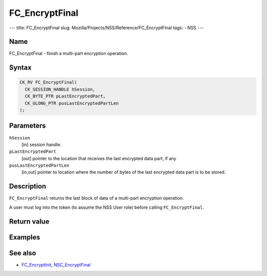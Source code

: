 ===============
FC_EncryptFinal
===============
--- title: FC_EncryptFinal slug:
Mozilla/Projects/NSS/Reference/FC_EncryptFinal tags: - NSS ---

.. _Name:

Name
~~~~

FC_EncryptFinal - finish a multi-part encryption operation.

.. _Syntax:

Syntax
~~~~~~

.. code:: eval

   CK_RV FC_EncryptFinal(
     CK_SESSION_HANDLE hSession,
     CK_BYTE_PTR pLastEncryptedPart,
     CK_ULONG_PTR pusLastEncryptedPartLen
   );

.. _Parameters:

Parameters
~~~~~~~~~~

``hSession``
   [in] session handle.
``pLastEncryptedPart``
   [out] pointer to the location that receives
   the last encrypted data part, if any
``pusLastEncryptedPartLen``
   [in,out] pointer to location where the
   number of bytes of the last encrypted data part is to be stored.

.. _Description:

Description
~~~~~~~~~~~

``FC_EncryptFinal`` returns the last block of data of a multi-part
encryption operation.

A user must log into the token (to assume the NSS User role) before
calling ``FC_EncryptFinal``.

.. _Return_value:

Return value
~~~~~~~~~~~~

.. _Examples:

Examples
~~~~~~~~

.. _See_also:

See also
~~~~~~~~

-  `FC_EncryptInit </en-US/FC_EncryptInit>`__,
   `NSC_EncryptFinal </en-US/NSC_EncryptFinal>`__
